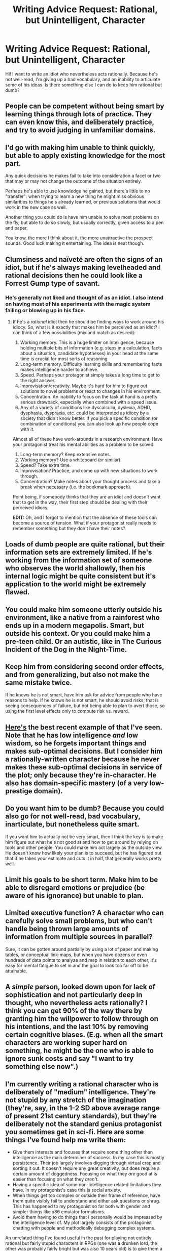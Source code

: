 #+TITLE: Writing Advice Request: Rational, but Unintelligent, Character

* Writing Advice Request: Rational, but Unintelligent, Character
:PROPERTIES:
:Author: Arganthonius
:Score: 23
:DateUnix: 1490121481.0
:DateShort: 2017-Mar-21
:END:
Hi! I want to write an idiot who nevertheless acts rationally. Because he's not well-read, I'm giving up a bad vocabulary, and an inability to articulate some of his ideas. Is there something else I can do to keep him rational but dumb?


** People can be competent without being smart by learning things through lots of practice. They can even know this, and deliberately practice, and try to avoid judging in unfamiliar domains.
:PROPERTIES:
:Author: Charlie___
:Score: 22
:DateUnix: 1490129936.0
:DateShort: 2017-Mar-22
:END:


** I'd go with making him unable to think quickly, but able to apply existing knowledge for the most part.

Any quick decisions he makes fail to take into consideration a facet or two that may or may not change the outcome of the situation entirely.

Perhaps he's able to use knowledge he gained, but there's little to no "transfer": when trying to learn a new thing he might miss obvious similarities to things he's already learned, or previous solutions that would work in the new case as well.

Another thing you could do is have him unable to solve most problems on the fly, but able to do so slowly, but usually correctly, given access to a pen and paper.

You know, the more I think about it, the more unattractive the prospect sounds. Good luck making it entertaining. The idea is neat though.
:PROPERTIES:
:Author: Kodix
:Score: 14
:DateUnix: 1490125663.0
:DateShort: 2017-Mar-21
:END:


** Clumsiness and naïveté are often the signs of an idiot, but if he's always making levelheaded and rational decisions then he could look like a Forrest Gump type of savant.
:PROPERTIES:
:Author: That2009WeirdEmoKid
:Score: 8
:DateUnix: 1490121887.0
:DateShort: 2017-Mar-21
:END:

*** He's generally not liked and thought of as an idiot. I also intend on having most of his experiments with the magic system failing or blowing up in his face.
:PROPERTIES:
:Author: Arganthonius
:Score: 5
:DateUnix: 1490122226.0
:DateShort: 2017-Mar-21
:END:

**** If he's a /rational/ idiot then he should be finding ways to work around his idiocy. So, what is it exactly that makes him be perceived as an idiot? I can think of a few possibilities (mix and match as desired):

1. Working memory. This is a huge limiter on intelligence, because holding multiple bits of information (e.g. steps in a calculation, facts about a situation, candidate hypotheses) in your head at the same time is crucial for most sorts of reasoning.
2. Long-term memory. Difficulty learning skills and remembering facts makes intelligence harder to achieve.
3. Speed. Perhaps your protagonist simply takes a long time to get to the right answer.
4. Improvisation/creativity. Maybe it's hard for him to figure out solutions to novel problems or react to changes in his environment.
5. Concentration. An inability to focus on the task at hand is a pretty serious drawback, especially when combined with a speed issue.
6. Any of a variety of conditions like dyscalculia, dyslexia, ADHD, dysphasia, dyspraxia, etc. could be interpreted as idiocy by a society that didn't know better. If you pick a specific condition (or combination of conditions) you can also look up how people cope with it.

Almost all of these have work-arounds in a research environment. Have your protagonist treat his mental abilities as a problem to be solved.

1. Long-term memory? Keep extensive notes.
2. Working memory? Use a whiteboard (or similar).
3. Speed? Take extra time.
4. Improvisation? Practice, and come up with new situations to work through.
5. Concentration? Make notes about your thought process and take a break when necessary (i.e. the bookmark approach).

Point being, if somebody thinks that they are an idiot and doesn't want that to get in the way, their first step should be dealing with their perceived idiocy.

*EDIT:* Oh, and I forgot to mention that the absence of these tools can become a source of tension. What if your protagonist really needs to remember something but they don't have their notes?
:PROPERTIES:
:Author: ZeroNihilist
:Score: 39
:DateUnix: 1490126661.0
:DateShort: 2017-Mar-21
:END:


** Loads of dumb people are quite rational, but their information sets are extremely limited. If he's working from the information set of someone who observes the world shallowly, then his internal logic might be quite consistent but it's application to the world might be extremely flawed.
:PROPERTIES:
:Author: bookwench
:Score: 7
:DateUnix: 1490136730.0
:DateShort: 2017-Mar-22
:END:


** You could make him someone utterly outside his environment, like a native from a rainforest who ends up in a modern megapolis. Smart, but outside his context. Or you could make him a pre-teen child. Or an autistic, like in The Curious Incident of the Dog in the Night-Time.
:PROPERTIES:
:Author: megazver
:Score: 4
:DateUnix: 1490127130.0
:DateShort: 2017-Mar-21
:END:


** Keep him from considering second order effects, and from generalizing, but also not make the same mistake twice.

If he knows he is not smart, have him ask for advice from people who have reasons to help. If he knows he is not smart, he should avoid risks; that is seeing consequences of failure, but not being able to plan to avert those, so using the first level effects only to compute risk vs. reward.
:PROPERTIES:
:Author: clawclawbite
:Score: 6
:DateUnix: 1490148203.0
:DateShort: 2017-Mar-22
:END:


** [[https://forums.spacebattles.com/threads/a-bad-name-worm-oc-the-gamer.500626][Here's]] the best recent example of that I've seen. Note that he has low intelligence /and/ low wisdom, so he forgets important things and makes sub-optimal decisions. But I consider him a rationally-written character because he never makes these sub-optimal decisions in service of the plot; only because they're in-character. He also has domain-specific mastery (of a very low-prestige domain).
:PROPERTIES:
:Author: khafra
:Score: 4
:DateUnix: 1490185157.0
:DateShort: 2017-Mar-22
:END:


** Do you want him to be dumb? Because you could also go for not well-read, bad vocabulary, inarticulate, but nonetheless quite smart.

If you want him to actually not be very smart, then I think the key is to make him figure out what he's not good at and how to get around by relying on tools and other people. You could make him act largely as the outside view. He doesn't know how likely your plan is to succeed, but he has figured out that if he takes your estimate and cuts it in half, that generally works pretty well.
:PROPERTIES:
:Author: DCarrier
:Score: 2
:DateUnix: 1490149489.0
:DateShort: 2017-Mar-22
:END:


** Limit his goals to be short term. Make him to be able to disregard emotions or prejudice (be aware of his ignorance) but unable to plan.
:PROPERTIES:
:Author: serge_cell
:Score: 2
:DateUnix: 1490166278.0
:DateShort: 2017-Mar-22
:END:


** Limited executive function? A character who can carefully solve small problems, but who can't handle being thrown large amounts of information from multiple sources in parallel?

Sure, it can be gotten around partially by using a lot of paper and making tables, or conceptual link-maps, but when you have dozens or even hundreds of data points to analyze and map in relation to each other, it's easy for mental fatigue to set in and the goal to look too far off to be attainable.
:PROPERTIES:
:Author: Geminii27
:Score: 2
:DateUnix: 1490177645.0
:DateShort: 2017-Mar-22
:END:


** A /simple/ person, looked down upon for lack of sophistication and not particularly deep in thought, who nevertheless acts rationally? I think you can get 90% of the way there by granting him the willpower to follow through on his intentions, and the last 10% by removing certain cognitive biases. (E.g. when all the smart characters are working super hard on something, he might be the one who is able to ignore sunk costs and say "I want to try something else now".)
:PROPERTIES:
:Author: eroticas
:Score: 2
:DateUnix: 1490208242.0
:DateShort: 2017-Mar-22
:END:


** I'm currently writing a rational character who is deliberately of "medium" intelligence. They're not stupid by any stretch of the imagination (they're, say, in the 1-2 SD above average range of present 21st century standards), but they're deliberately not the standard genius protagonist you sometimes get in sci-fi. Here are some things I've found help me write them:

- Give them interests and focuses that require some thing other than intelligence as the main determiner of success. In my case this is mostly persistence. Their job largely involves digging through virtual crap and sorting it out. It doesn't require any great creativity, but does require a certain amount of doggedness. Focusing on what they /are/ good at is easier than focusing on what they /aren't/.
- Having a specific idea of some non-intelligence related limitations they have. In my protagonist's case this is social anxiety.
- When things get too complex or outside their frame of reference, have them quite visibly fail to understand and either ask questions or shrug. This has happened to my protagonist so far both with gender and simpler things like x86 emulator formalisms.
- Avoid them having to do things that I personally would be impressed by the intelligence level of. My plot largely consists of the protagonist chatting with people and methodically debugging complex systems.

An unrelated thing I've found useful in the past for playing not entirely rational but fairly stupid characters in RPGs (one was a drunken lord, the other was probably fairly bright but was also 10 years old) is to give them a very short attention span. This neatly does an end-run around letting them do complex plotting and such because even when they try to do it they get distracted halfway through and go do something else.
:PROPERTIES:
:Author: DRMacIver
:Score: 2
:DateUnix: 1490431727.0
:DateShort: 2017-Mar-25
:END:


** check out /Idiot/, I thought it was a bit too real. Then write a character like that, that tries very very hard to not be an idiot, but fails miserably in all critical junctures. Oh god this will be such a horrible book to read.
:PROPERTIES:
:Score: 1
:DateUnix: 1490143264.0
:DateShort: 2017-Mar-22
:END:

*** [deleted]
:PROPERTIES:
:Score: 1
:DateUnix: 1490423420.0
:DateShort: 2017-Mar-25
:END:

**** ... Dostoevsky
:PROPERTIES:
:Score: 2
:DateUnix: 1490448220.0
:DateShort: 2017-Mar-25
:END:


** You could give him a slow, methodical thinking process. Give him bad instincts. He'll work his way through several bad trains of thought trying to figure out the right one but if he's dogged enough and has enough time he'll ultimately wind up with the right answer more often than not. He'll probably need a foil to help demonstrate that since you don't just want to tell the readers that that's the way he thinks.
:PROPERTIES:
:Author: Overmind_Slab
:Score: 1
:DateUnix: 1490346861.0
:DateShort: 2017-Mar-24
:END:
